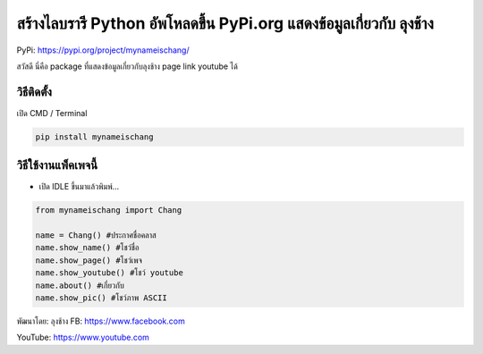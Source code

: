 สร้างไลบรารี Python อัพโหลดขึ้น PyPi.org แสดงข้อมูลเกี่ยวกับ ลุงช้าง
====================================================================

PyPi: https://pypi.org/project/mynameischang/

สวัสดี นี่คือ package ที่แสดงข้อมูลเกี่ยวกับลุงช้าง page link youtube
ได้

วิธีติดตั้ง
~~~~~~~~~~~

เปิด CMD / Terminal

.. code:: python

   pip install mynameischang

วิธีใช้งานแพ็คเพจนี้
~~~~~~~~~~~~~~~~~~~~

-  เปิด IDLE ขึ้นมาแล้วพิมพ์…

.. code:: python

   from mynameischang import Chang

   name = Chang() #ประกาศชื่อคลาส
   name.show_name() #โชว์ชื่อ
   name.show_page() #โชว์เพจ
   name.show_youtube() #โชว์ youtube
   name.about() #เกี่ยวกับ
   name.show_pic() #โชว์ภาพ ASCII

พัฒนาโดย: ลุงช้าง FB: https://www.facebook.com

YouTube: https://www.youtube.com
